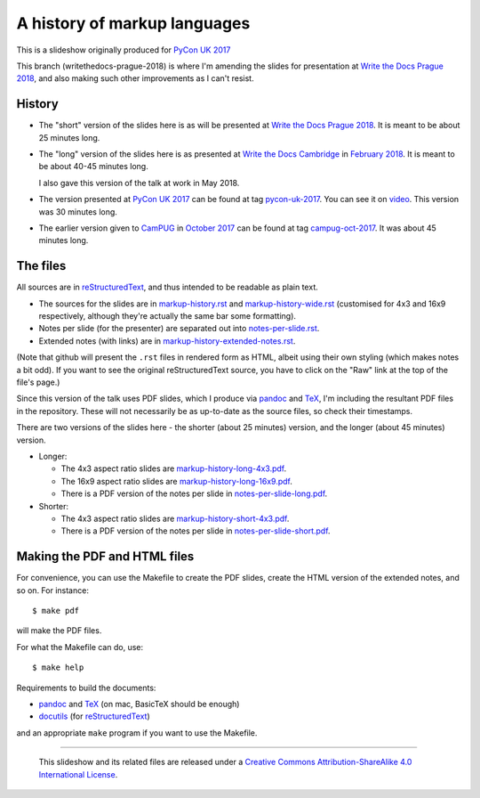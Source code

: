 A history of markup languages
=============================

This is a slideshow originally produced for `PyCon UK 2017`_

This branch (writethedocs-prague-2018) is where I'm amending the slides for
presentation at `Write the Docs Prague 2018`_, and also making such other
improvements as I can't resist.

History
~~~~~~~
* The "short" version of the slides here is as will be presented at
  `Write the Docs Prague 2018`_. It is meant to be about 25 minutes long.

* The "long" version of the slides here is as presented at `Write the Docs
  Cambridge`_ in `February 2018`_. It is meant to be about 40-45 minutes
  long.
  
  I also gave this version of the talk at work in May 2018.

* The version presented at `PyCon UK 2017`_ can be found at tag pycon-uk-2017_.
  You can see it on video_. This version was 30 minutes long.

* The earlier version given to CamPUG_ in `October 2017`_ can be found at tag
  campug-oct-2017_. It was about 45 minutes long.

The files
~~~~~~~~~
All sources are in reStructuredText_, and thus intended to be readable as
plain text.

* The sources for the slides are in `<markup-history.rst>`_ and
  `<markup-history-wide.rst>`_ (customised for 4x3 and 16x9 respectively,
  although they're actually the same bar some formatting).
* Notes per slide (for the presenter) are separated out into `<notes-per-slide.rst>`_.
* Extended notes (with links) are in `<markup-history-extended-notes.rst>`_.

(Note that github will present the ``.rst`` files in rendered form as HTML,
albeit using their own styling (which makes notes a bit odd). If you want
to see the original reStructuredText source, you have to click on the "Raw"
link at the top of the file's page.)

Since this version of the talk uses PDF slides, which I produce via pandoc_
and TeX_, I'm including the resultant PDF files in the repository. These
will not necessarily be as up-to-date as the source files, so check their
timestamps.

There are two versions of the slides here - the shorter (about 25 minutes)
version, and the longer (about 45 minutes) version.

* Longer:

  * The 4x3 aspect ratio slides are `<markup-history-long-4x3.pdf>`_.
  * The 16x9 aspect ratio slides are `<markup-history-long-16x9.pdf>`_.
  * There is a PDF version of the notes per slide in `<notes-per-slide-long.pdf>`_.

* Shorter:

  * The 4x3 aspect ratio slides are `<markup-history-short-4x3.pdf>`_.
  * There is a PDF version of the notes per slide in `<notes-per-slide-short.pdf>`_.

Making the PDF and HTML files
~~~~~~~~~~~~~~~~~~~~~~~~~~~~~
For convenience, you can use the Makefile to create the PDF slides, create the
HTML version of the extended notes, and so on. For instance::

  $ make pdf

will make the PDF files.

For what the Makefile can do, use::

  $ make help

Requirements to build the documents:

* pandoc_ and TeX_ (on mac, BasicTeX should be enough)
* docutils_ (for reStructuredText_)

and an appropriate ``make`` program if you want to use the Makefile.

.. _`Write the Docs Prague 2018`: https://www.writethedocs.org/conf/prague/2018/
.. _`PyCon UK 2017`: http://2017.pyconuk.org/
.. _CamPUG: https://www.meetup.com/CamPUG/
.. _`write the docs cambridge`: https://www.meetup.com/Write-The-Docs-Cambridge/events/246750191/
.. _`February 2018`: https://www.meetup.com/Write-The-Docs-Cambridge/events/246750191/
.. _`October 2017`: https://www.meetup.com/CamPUG/events/tpcsxlywnbfb/
.. _video: https://www.youtube.com/watch?v=qQMXPXzrE_s
.. _campug-oct-2017: https://github.com/tibs/markup-history/tree/campug-oct-2017
.. _pycon-uk-2017: https://github.com/tibs/markup-history/tree/pycon-uk-2017
.. _pandoc: https://pandoc.org/
.. _docutils: http://docutils.sourceforge.net/
.. _reStructuredText: http://docutils.sourceforge.net/rst.html
.. _TeX: https://www.ctan.org/starter

--------

  |cc-attr-sharealike|

  This slideshow and its related files are released under a `Creative Commons
  Attribution-ShareAlike 4.0 International License`_.

.. |cc-attr-sharealike| image:: cc-attribution-sharealike-88x31.png
   :alt: CC-Attribution-ShareAlike image

.. _`Creative Commons Attribution-ShareAlike 4.0 International License`: http://creativecommons.org/licenses/by-sa/4.0/

.. vim: set filetype=rst tabstop=8 softtabstop=2 shiftwidth=2 expandtab:
